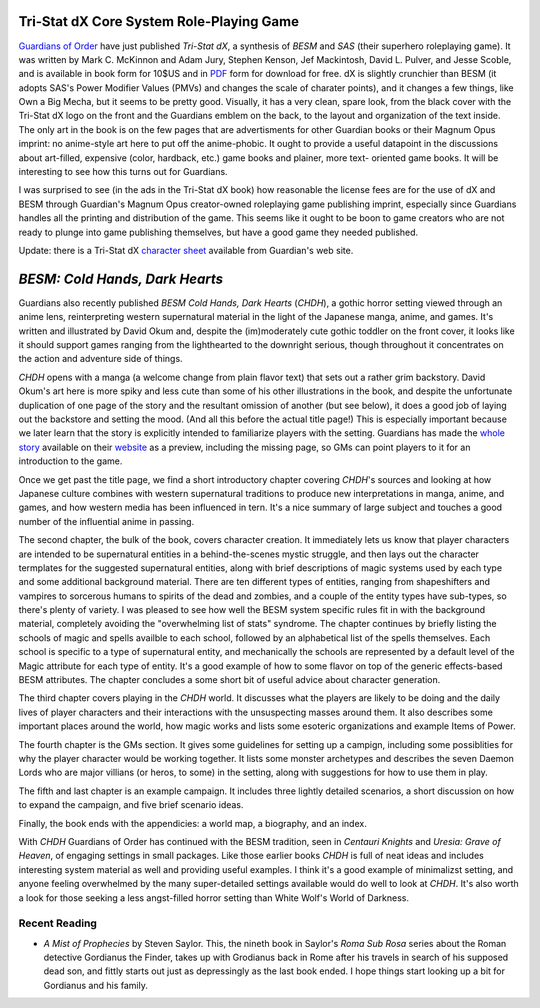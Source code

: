 .. title: Gaming Fun; Recent Reading
.. slug: 2003-07-25
.. date: 2003-07-25 00:00:00 UTC-05:00
.. tags: old blog,rpg,tri-stat dx,besm chdh,recent reading,uresia: grave of heaven,centauri knights,guardians of order
.. category: oldblog
.. link: 
.. description: 
.. type: text

.. role:: series(title-reference)

Tri-Stat dX Core System Role-Playing Game
~~~~~~~~~~~~~~~~~~~~~~~~~~~~~~~~~~~~~~~~~

`Guardians of Order <http://www.guardiansorder.com/>`__ have just
published `Tri-Stat dX`, a synthesis of `BESM` and `SAS` (their superhero
roleplaying game).  It was written by Mark C. McKinnon and Adam Jury,
Stephen Kenson, Jef Mackintosh, David L. Pulver, and Jesse Scoble, and
is available in book form for 10$US and in `PDF <http://www.rpgnow.com
/product_info.php?products_id=1881%26SRC=FreeTriStat>`__ form for
download for free.  dX is slightly crunchier than BESM (it adopts SAS's
Power Modifier Values (PMVs) and changes the scale of charater
points), and it changes a few things, like Own a Big Mecha, but it
seems to be pretty good.  Visually, it has a very clean, spare look,
from the black cover with the Tri-Stat dX logo on the front and the
Guardians emblem on the back, to the layout and organization of the
text inside.  The only art in the book is on the few pages that are
advertisments for other Guardian books or their Magnum Opus imprint:
no anime-style art here to put off the anime-phobic.  It ought to
provide a useful datapoint in the discussions about art-filled,
expensive (color, hardback, etc.) game books and plainer, more text-
oriented game books.  It will be interesting to see how this turns out
for Guardians.

I was surprised to see (in the ads in the Tri-Stat dX book) how
reasonable the license fees are for the use of dX and BESM through
Guardian's Magnum Opus creator-owned roleplaying game publishing
imprint, especially since Guardians handles all the printing and
distribution of the game.  This seems like it ought to be boon to game
creators who are not ready to plunge into game publishing themselves,
but have a good game they needed published.

Update: there is a Tri-Stat dX `character sheet <http://www.silverages
entinels.com/pdfs/tristatdx_charactersheet.pdf>`__ available from
Guardian's web site.



`BESM: Cold Hands, Dark Hearts`
~~~~~~~~~~~~~~~~~~~~~~~~~~~~~~~

Guardians also recently published `BESM Cold Hands, Dark Hearts`
(`CHDH`), a gothic horror setting viewed through an anime lens,
reinterpreting western supernatural material in the light of the
Japanese manga, anime, and games.  It's written and illustrated by
David Okum and, despite the (im)moderately cute gothic toddler on the
front cover, it looks like it should support games ranging from the
lighthearted to the downright serious, though throughout it
concentrates on the action and adventure side of things.

`CHDH` opens with a manga (a welcome change from plain flavor text) that
sets out a rather grim backstory.  David Okum's art here is more spiky
and less cute than some of his other illustrations in the book, and
despite the unfortunate duplication of one page of the story and the
resultant omission of another (but see below), it does a good job of
laying out the backstore and setting the mood.  (And all this before
the actual title page!) This is especially important because we later
learn that the story is explicitly intended to familiarize players
with the setting.  Guardians has made the `whole story
<http://www.silveragesentinels.com/pdfs/chdh_preview.pdf>`__ available
on their `website <http://www.guardiansorder.com/downloads/>`__ as a
preview, including the missing page, so GMs can point players to it
for an introduction to the game.

Once we get past the title page, we find a short introductory chapter
covering `CHDH`'s sources and looking at how Japanese culture combines
with western supernatural traditions to produce new interpretations in
manga, anime, and games, and how western media has been influenced in
tern.  It's a nice summary of large subject and touches a good number
of the influential anime in passing.

The second chapter, the bulk of the book, covers character creation.
It immediately lets us know that player characters are intended to be
supernatural entities in a behind-the-scenes mystic struggle, and then
lays out the character termplates for the suggested supernatural
entities, along with brief descriptions of magic systems used by each
type and some additional background material.  There are ten different
types of entities, ranging from shapeshifters and vampires to
sorcerous humans to spirits of the dead and zombies, and a couple of
the entity types have sub-types, so there's plenty of variety.  I was
pleased to see how well the BESM system specific rules fit in with the
background material, completely avoiding the "overwhelming list of
stats" syndrome.  The chapter continues by briefly listing the schools
of magic and spells availble to each school, followed by an
alphabetical list of the spells themselves.  Each school is specific to
a type of supernatural entity, and mechanically the schools are
represented by a default level of the Magic attribute for each type of
entity.  It's a good example of how to some flavor on top of the
generic effects-based BESM attributes.  The chapter concludes a some
short bit of useful advice about character generation.

The third chapter covers playing in the `CHDH` world.  It discusses what
the players are likely to be doing and the daily lives of player
characters and their interactions with the unsuspecting masses around
them.  It also describes some important places around the world, how
magic works and lists some esoteric organizations and example Items of
Power.

The fourth chapter is the GMs section.  It gives some guidelines for
setting up a campign, including some possiblities for why the player
character would be working together.  It lists some monster archetypes
and describes the seven Daemon Lords who are major villians (or heros,
to some) in the setting, along with suggestions for how to use them in
play.

The fifth and last chapter is an example campaign.  It includes three
lightly detailed scenarios, a short discussion on how to expand the
campaign, and five brief scenario ideas.

Finally, the book ends with the appendicies: a world map, a biography,
and an index.

With `CHDH` Guardians of Order has continued with the BESM tradition,
seen in `Centauri Knights` and `Uresia: Grave of Heaven`, of engaging
settings in small packages.  Like those earlier books `CHDH` is full of
neat ideas and includes interesting system material as well and
providing useful examples.  I think it's a good example of minimalizst
setting, and anyone feeling overwhelmed by the many super-detailed
settings available would do well to look at `CHDH`.  It's also worth a
look for those seeking a less angst-filled horror setting than White
Wolf's World of Darkness.

Recent Reading
--------------

+ `A Mist of Prophecies` by Steven Saylor.  This, the nineth book in
  Saylor's :series:`Roma Sub Rosa` series about the Roman detective Gordianus
  the Finder, takes up with Grodianus back in Rome after his travels in
  search of his supposed dead son, and fittly starts out just as
  depressingly as the last book ended.  I hope things start looking up a
  bit for Gordianus and his family.
